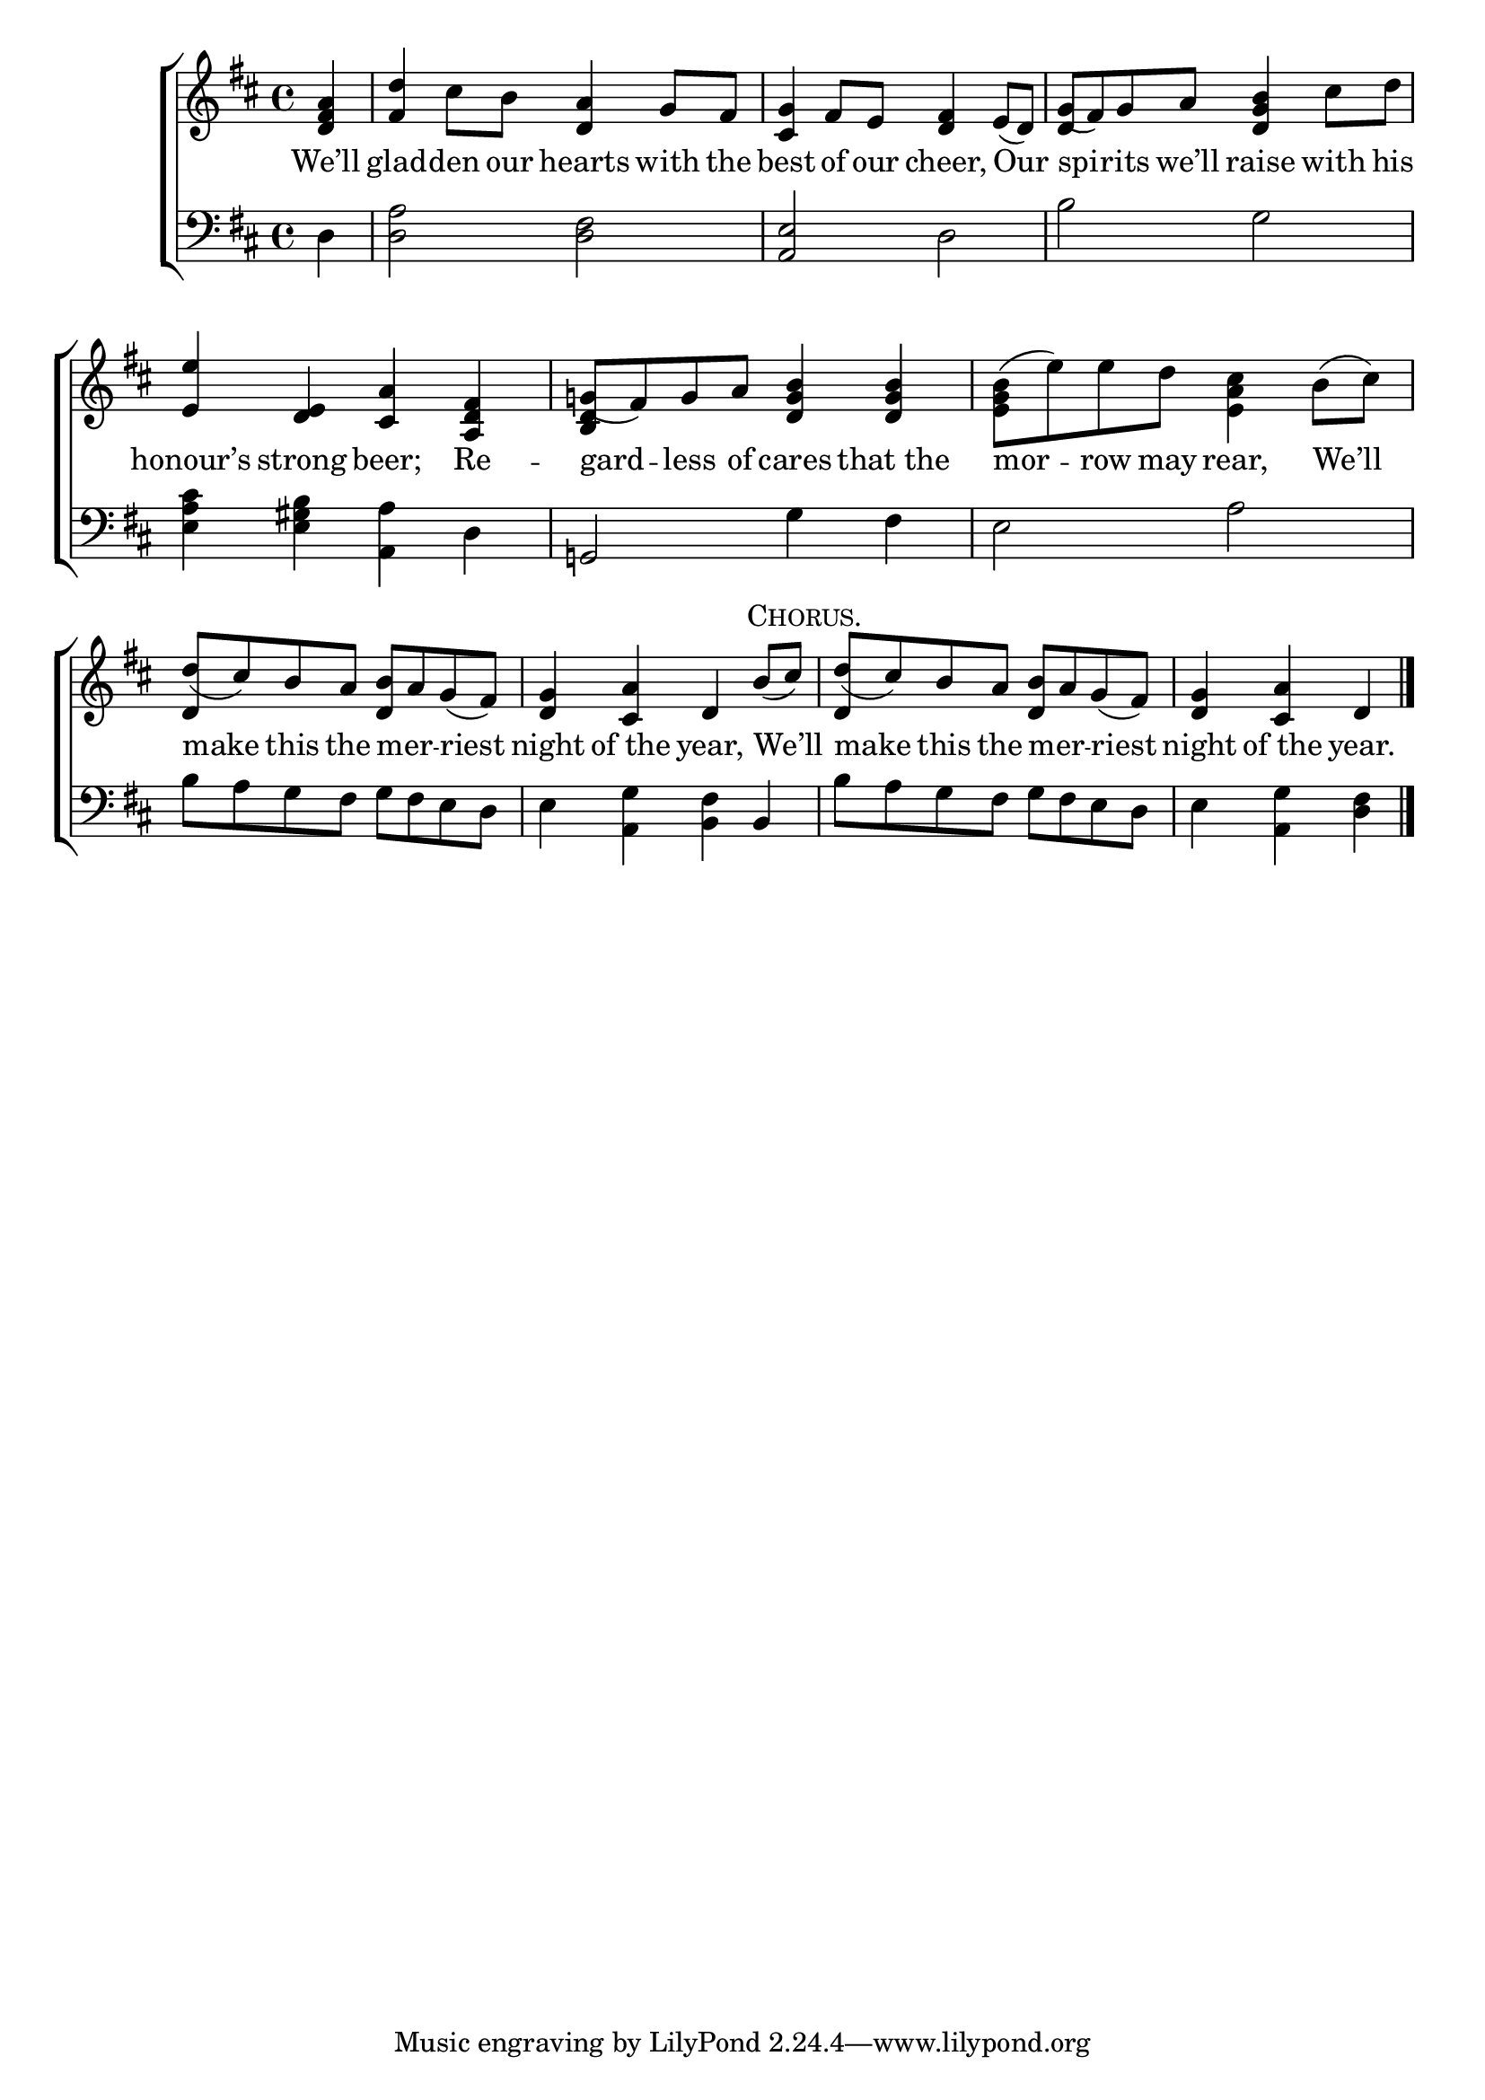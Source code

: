 \version "2.24"
\language "english"

global = {
  \time 4/4
  \key d \major
}

mBreak = { \break }

\score {

  \new ChoirStaff {
    <<
      \new Staff = "up"  {
        <<
          \global
          \new 	Voice = "one" 	\fixed c' {
            %\voiceOne
            \partial 4 <d fs a>4 | <fs d'> cs'8 b <d a>4 g8 fs | <cs g>4 fs8 e <d fs>4 e8( d) | g( fs) g a <d g b>4 cs'8 d' | \mBreak
            <e e'>4 <d e> <cs a> <a, d fs> | g!8( fs) g a <d g b>4 4 | \stemDown <e g b>8( e') e' d' <e a cs'>4 b8( cs') | \mBreak
            \stemUp d'8( cs') b a <d b> a g( fs) | <d g>4 <cs a> d \textMark \markup {\caps "Chorus." } b8( cs') | d'( cs') b a <d b> a g( fs) | \partial 2. <d g>4 <cs a> d | \fine
          }	% end voice one
          \new Voice  \fixed c' {
            \voiceTwo
            s4 | s1*2 | \stemUp d4 s2. |
            s1 | <b, d>4 s2. | s1 |
            d4 s2. | s1 | d4 s2. | s2. |
          } % end voice two
        >>
      } % end staff up

      \new Lyrics \lyricsto "one" {	% verse one
        We’ll | glad -- den our hearts with the | best of our cheer, Our | spi -- rits we’ll raise with his |
        honour’s strong beer; Re -- gard -- less of cares that_the | mor -- row may rear, We’ll |
        make this the mer _ -- riest | night of_the year, We’ll | make this the mer _ -- riest | night of_the year.
      }	% end lyrics verse one

      \new   Staff = "down" {
        <<
          \clef bass
          \global
          \new Voice {
            %\voiceThree
            d4 | <d a>2 <d fs> | <a, e> d | b g |
            <e a cs'>4 <e gs b> <a, a> d | g,!2 g4 fs | e2 a |
            b8 a g fs g fs e d | e4 <a, g> <b, fs> b, | b8 a g fs g fs e d | e4 <a, g> <d fs> | \fine
          } % end voice three

          \new 	Voice {
            %\voiceFour
          }	% end voice four

        >>
      } % end staff down
    >>
  } % end choir staff

  \layout{
    \context{
      \Score {
        \omit  BarNumber
      }%end score
    }%end context
  }%end layout

  \midi{}

}%end score